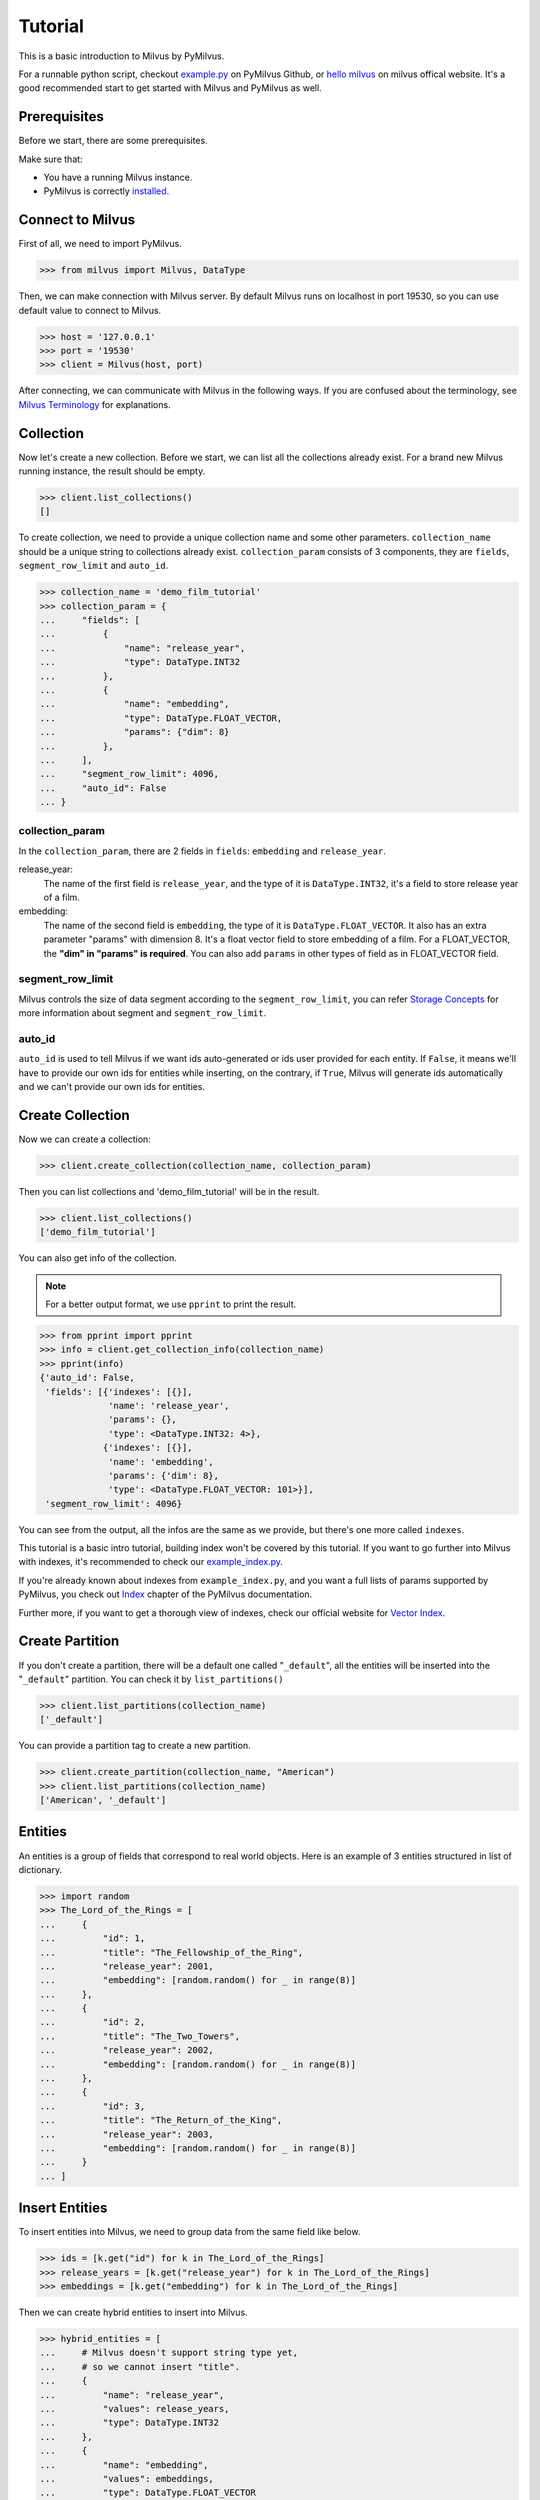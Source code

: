 ========
Tutorial
========

This is a basic introduction to Milvus by PyMilvus.

For a runnable python script,
checkout `example.py <https://github.com/milvus-io/pymilvus/blob/master/examples/example.py>`_ on PyMilvus Github,
or `hello milvus <https://milvus.io/docs/v0.11.0/example_code.md>`_ on milvus offical website. It's a good recommended start to get started with Milvus and PyMilvus as well.


Prerequisites
=============

Before we start, there are some prerequisites.

Make sure that:

- You have a running Milvus instance.
- PyMilvus is correctly `installed <https://pymilvus.readthedocs.io/en/latest/install.html>`_.

Connect to Milvus
=================

First of all, we need to import PyMilvus.

>>> from milvus import Milvus, DataType

Then, we can make connection with Milvus server.
By default Milvus runs on localhost in port 19530, so you can use default value to connect to Milvus.

>>> host = '127.0.0.1'
>>> port = '19530'
>>> client = Milvus(host, port)

After connecting, we can communicate with Milvus in the following ways. If you are confused about the
terminology, see `Milvus Terminology <https://milvus.io/docs/v0.11.0/terms.md>`_ for explanations.


Collection
==========

Now let's create a new collection. Before we start, we can list all the collections already exist. For a brand
new Milvus running instance, the result should be empty.

>>> client.list_collections()
[]

To create collection, we need to provide a unique collection name and some other parameters.
``collection_name`` should be a unique string to collections already exist. ``collection_param`` consists of 3 components, 
they are ``fields``, ``segment_row_limit`` and ``auto_id``.

>>> collection_name = 'demo_film_tutorial'
>>> collection_param = {
...     "fields": [
...         {
...             "name": "release_year",
...             "type": DataType.INT32
...         },
...         {
...             "name": "embedding",
...             "type": DataType.FLOAT_VECTOR,
...             "params": {"dim": 8}
...         },
...     ],
...     "segment_row_limit": 4096,
...     "auto_id": False
... }

collection_param
----------------

In the ``collection_param``, there are 2 fields in ``fields``: ``embedding`` and ``release_year``.

release_year:
    The name of the first field is ``release_year``, and the type of it is ``DataType.INT32``,
    it's a field to store release year of a film.

embedding:
    The name of the second field is ``embedding``, the type of it is ``DataType.FLOAT_VECTOR``.
    It also has an extra parameter "params" with dimension 8. It's a float vector field to store
    embedding of a film. For a FLOAT_VECTOR, the **"dim" in "params" is required**. You can also add
    ``params`` in other types of field as in FLOAT_VECTOR field.

segment_row_limit
-----------------

Milvus controls the size of data segment according to the ``segment_row_limit``, you can refer
`Storage Concepts <https://milvus.io/docs/v0.11.0/storage_concept.md>`_ for more information about segment and
``segment_row_limit``.
 
auto_id
-------
``auto_id`` is used to tell Milvus if we want ids auto-generated or ids user provided for each entity.
If ``False``, it means we'll have to provide our own ids for entities while inserting, on the contrary,
if ``True``, Milvus will generate ids automatically and we can't provide our own ids for entities.


Create Collection
=================

Now we can create a collection:

>>> client.create_collection(collection_name, collection_param)

Then you can list collections and 'demo_film_tutorial' will be in the result.

>>> client.list_collections()
['demo_film_tutorial']

You can also get info of the collection.

.. note::
   For a better output format, we use ``pprint`` to print the result.

>>> from pprint import pprint
>>> info = client.get_collection_info(collection_name)
>>> pprint(info)
{'auto_id': False,
 'fields': [{'indexes': [{}],
             'name': 'release_year',
             'params': {},
             'type': <DataType.INT32: 4>},
            {'indexes': [{}],
             'name': 'embedding',
             'params': {'dim': 8},
             'type': <DataType.FLOAT_VECTOR: 101>}],
 'segment_row_limit': 4096}

You can see from the output, all the infos are the same as we provide, but there's one more called ``indexes``.

This tutorial is a basic intro tutorial, building index won't be covered by this tutorial.
If you want to go further into Milvus with indexes, it's recommended to check our
`example_index.py <https://github.com/milvus-io/pymilvus/blob/master/examples/example_index.py>`_.

If you're already known about indexes from ``example_index.py``, and you want a full lists of params supported
by PyMilvus, you check out `Index <https://pymilvus.readthedocs.io/en/latest/param.html>`_
chapter of the PyMilvus documentation.

Further more, if you want to get a thorough view of indexes, check our official website for
`Vector Index <https://milvus.io/docs/v0.11.0/index.md>`_.

Create Partition
================

If you don't create a partition, there will be a default one called "``_default``", all the entities will be
inserted into the "``_default``" partition. You can check it by ``list_partitions()``

>>> client.list_partitions(collection_name)
['_default']

You can provide a partition tag to create a new partition.

>>> client.create_partition(collection_name, "American")
>>> client.list_partitions(collection_name)
['American', '_default']

Entities
========

An entities is a group of fields that correspond to real world objects. Here is an example of 3 entities
structured in list of dictionary.

>>> import random
>>> The_Lord_of_the_Rings = [
...     {
...         "id": 1,
...         "title": "The_Fellowship_of_the_Ring",
...         "release_year": 2001,
...         "embedding": [random.random() for _ in range(8)]
...     },
...     {
...         "id": 2,
...         "title": "The_Two_Towers",
...         "release_year": 2002,
...         "embedding": [random.random() for _ in range(8)]
...     },
...     {
...         "id": 3,
...         "title": "The_Return_of_the_King",
...         "release_year": 2003,
...         "embedding": [random.random() for _ in range(8)]
...     }
... ]


Insert Entities
===============

To insert entities into Milvus, we need to group data from the same field like below.

>>> ids = [k.get("id") for k in The_Lord_of_the_Rings]
>>> release_years = [k.get("release_year") for k in The_Lord_of_the_Rings]
>>> embeddings = [k.get("embedding") for k in The_Lord_of_the_Rings]

Then we can create hybrid entities to insert into Milvus.

>>> hybrid_entities = [
...     # Milvus doesn't support string type yet,
...     # so we cannot insert "title".
...     {
...         "name": "release_year",
...         "values": release_years,
...         "type": DataType.INT32
...     },
...     {
...         "name": "embedding",
...         "values": embeddings,
...         "type": DataType.FLOAT_VECTOR
...     },
... ]

If the hybrid entities inserted successfully, ``ids`` we provided will be returned.

.. note::
   If we create collection with ``auto_id = True``, we can't provide ids of our own, and the returned
   ``ids`` is automatically generated by Milvus. If ``partition_tag`` isn't provided, these entities will
   be inserted into the "``_default``" partition.

>>> client.insert(collection_name, hybrid_entities, ids, partition_tag="American")
[1, 2, 3]

Flush
=====

After successfully inserting 3 entities into Milvus, we can ``Flush`` data from memory to disk so that we can
retrieve them. Milvus also performs an automatic flush with a fixed interval(1 second),
see `Data Flushing <https://milvus.io/docs/v0.11.0/flush_python.md>`_.

You can flush multiple collections at one time, so be aware the parameter is a list.

>>> client.flush([collection_name])

Get Detailed information
========================

After insert, we can get the detail of collection statistics info by ``get_collection_stats()``

.. note::
   Again, we are using ``pprint`` to provide a better format.

>>> info = client.get_collection_stats(collection_name)
>>> pprint(info)
{'data_size': 18156,
 'partition_count': 2,
 'partitions': [{'data_size': 0,
                 'id': 13,
                 'row_count': 0,
                 'segment_count': 0,
                 'segments': None,
                 'tag': '_default'},
                {'data_size': 18156,
                 'id': 14,
                 'row_count': 3,
                 'segment_count': 1,
                 'segments': [{'data_size': 18156,
                               'files': [{'data_size': 4124,
                                          'field': '_id',
                                          'name': '_raw',
                                          'path': '/C_7/P_14/S_7/F_49'},
                                         {'data_size': 5724,
                                          'field': '_id',
                                          'name': '_blf',
                                          'path': '/C_7/P_14/S_7/F_53'},
                                         {'data_size': 4112,
                                          'field': 'release_year',
                                          'name': '_raw',
                                          'path': '/C_7/P_14/S_7/F_51'},
                                         {'data_size': 4196,
                                          'field': 'embedding',
                                          'name': '_raw',
                                          'path': '/C_7/P_14/S_7/F_50'}],
                               'id': 7,
                               'row_count': 3}],
                 'tag': 'American'}],
 'row_count': 3}


Count Entities
==============

We can also count how many entities are there in the collection.

>>> client.count_entities(collection_name)
3

Get
===

Get Entities by ID
------------------

You can get entities by their ids.

>>> films = client.get_entity_by_id(collection_name, ids=[1, 200])

If id exists, an entity will be returned. If id doesn't exist, ``None`` will be return. For the example above,
collection "``demo_film_tutorial``" has an entity(id = 1), but doesn't have an entity(id = 200), so the result
``films`` will only have one entity, the other is ``None``. You can get the entity fields like below.
Because embeddings are random generated, so the value of embedding may differ.

>>> for film in films:
...     if film is not None:
...         print(film.id, film.get("release_year"), film.get("embedding"))
... 
1 2001 [0.5146051645278931, 0.9257888197898865, 0.8659316301345825, 0.8082002401351929, 0.33681046962738037, 0.7135953307151794, 0.14593836665153503, 0.9224222302436829]

If you want to know all the fields names, you can get them by:

>>> for film in films:
...     if film is not None:
...         film.fields
... 
['release_year', 'embedding']

Search
======

Search Entities by Vector Similarity
------------------------------------

You can get entities by vector similarity. Assuming we have a ``film_A`` like below, and we want to get top 2 films
that are most similar with it.

>>> film_A = {
...     "title": "random_title",
...     "release_year": 2002,
...     "embedding": [random.random() for _ in range(8)]
... }

We need to prepare query DSL(Domain Specific Language) for this search, for more information about does and
don'ts for Query DSL , please refer to PyMilvus documentation
`Query DSL <https://pymilvus.readthedocs.io/en/latest/query.html>`_ chapter.

.. todo:
   change dsl structure.

>>> dsl = {
...     "bool": {
...         "must": [
...             {
...                 "vector": {
...                     "embedding": {
...                         "topk": 2,
...                         "query": [film_A.get("embedding")],
...                         "metric_type": "L2"
...                     }
...                 }
...             }
...         ]
...     }
... }

Then we can search by this dsl.

.. note::
   If we don't provide anything in "``fields``", there will only be ids and distances in the results.
   Only what we have provided in the "``fields``" can be obtained finally.

>>> results = client.search(collection_name, dsl, fields=["release_year"])

The returned ``results`` is a 1 * 2 structure, 1 for 1 entity querying, 2 for top 2. For more clarity, we obtain
the film as below. If you want to know how to deal with search result in a better way, you can refer to
`search result <https://pymilvus.readthedocs.io/en/latest/results.html>`_ in PyMilvus doc.

>>> entities = results[0]
>>> film_1 = entities[0]
>>> film_2 = entities[1]

Then how do we get ids, distances and fields? It's as below.

.. note::
   Because embeddings are randomly generated, so the retrieved film id, distance and field may differ.

>>> film_1.id  # id
3

>>> film_1.distance  # distance
0.3749755918979645


>>> film_1.entity.get("release_year")  # fields
2003

Search Entities filtered by fields.
-----------------------------------

Milvus can also search entities back by vector similarity combined with fields filtering. Again we will be
using query DSL, please refer to PyMilvus documentation
`Query DSL <https://pymilvus.readthedocs.io/en/latest/query.html>`_ for more information.

For the same ``film_A``, now we also want to search back top 2 most similar films, but with one more condition: 
the release year of films searched back should be the same as ``film_A``. Here is how we organize query DSL.

.. todo:
   change dsl structure.

>>> dsl_hybrid = {
...     "bool": {
...         "must": [
...             {
...                 "term": {"release_year": [film_A.get("release_year")]}
...             },
...             {
...                 "vector": {
...                     "embedding": {
...                         "topk": 2,
...                         "query": [film_A.get("embedding")],
...                         "metric_type": "L2"
...                     }
...                 }
...             }
...         ]
...     }
... }

Then we'll do search as above. This time we will only get 1 film back because there is only 1 film whose release
year is 2002, the same as ``film_A``. You can confirm it by ``len()``.

>>> results = client.search(collection_name, dsl_hybrid, fields=["release_year"])
>>> len(results[0])
1

We can also search back entities with fields in specific range like below, we want to get top 2 films
that are most similar with ``film_A``, and we want the ``release_year`` of entities returned must be larger than
``film_A``'s ``release_year``

.. todo:
   change dsl structure.

>>> dsl_hybrid = {
...     "bool": {
...         "must": [
...             {
...                 # "GT" for greater than
...                 "range": {"release_year": {"GT": film_A.get("release_year")}}
...             },
...             {
...                 "vector": {
...                     "embedding": {"topk": 2, "query": [film_A.get("embedding")], "metric_type": "L2"}
...                 }
...             }
...         ]
...     }
... }

This query will only get 1 film back too, because there is only 1 film whose release year is larger than 2002.

Again, for more information about query DSL, please refer to our documentation 
`Query DSL <https://pymilvus.readthedocs.io/en/latest/query.html>`_.

Deletion
========

Finally, let's move on to deletion in Milvus.
We can delete entities by ids, drop a whole partition, or drop the entire collection.

Delete Entities by id
---------------------

You can delete entities by their ids.

>>> client.delete_entity_by_id(collection_name, ids=[1, 2])
Status(code=0, message='OK')

>>> client.count_entities(collection_name)
1

Drop a Partition
----------------

You can also drop a partition.

.. Danger::
   Once you drop a partition, all the data in this partition will be deleted too.

>>> client.drop_partition(collection_name, "American")
Status(code=0, message='OK')

>>> client.count_entities(collection_name)
0

Drop a Collection
-----------------

Finally, you can drop an entire collection.

.. Danger::
   Once you drop a collection, all the data in this collection will be deleted too.

>>> client.drop_collection(collection_name)
Status(code=0, message='OK')
